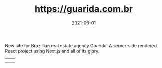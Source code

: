 #+TITLE: https://guarida.com.br
#+DATE: 2021-06-01
#+DRAFT: nil
#+TAGS[]: nil, nil
#+DESCRIPTION: Short description

New site for Brazillian real estate agency Guarida.
A server-side rendered React project using Next.js and all of its glory.

|-----+-----|
| [[file:/img/global1.png]] | [[file:/img/global2.png]] |
| [[file:/img/global3.png]] | [[file:/img/global4.png]] |


